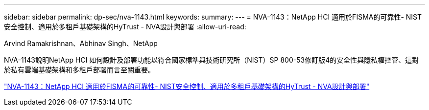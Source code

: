 ---
sidebar: sidebar 
permalink: dp-sec/nva-1143.html 
keywords:  
summary:  
---
= NVA-1143：NetApp HCI 適用於FISMA的可靠性- NIST安全控制、適用於多租戶基礎架構的HyTrust - NVA設計與部署
:allow-uri-read: 


[role="lead"]
Arvind Ramakrishnan、Abhinav Singh、NetApp

NVA-1143說明NetApp HCI 如何設計及部署功能以符合國家標準與技術研究所（NIST）SP 800-53修訂版4的安全性與隱私權控管、這對於私有雲端基礎架構和多租戶部署而言至關重要。

link:https://www.netapp.com/pdf.html?item=/media/17065-nva1143pdf.pdf["NVA-1143：NetApp HCI 適用於FISMA的可靠性- NIST安全控制、適用於多租戶基礎架構的HyTrust - NVA設計與部署"^]
